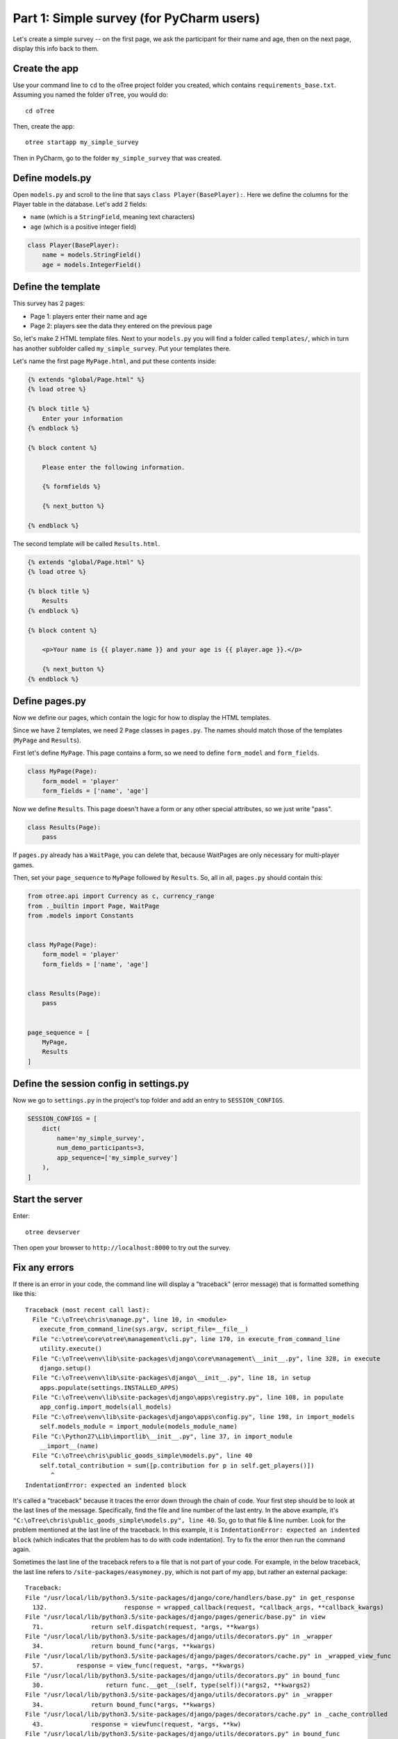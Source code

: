 Part 1: Simple survey (for PyCharm users)
=========================================

Let's create a simple survey -- on the first page, we ask the participant
for their name and age, then on the next page, display this info back to them.

Create the app
--------------

Use your command line to ``cd`` to the oTree project folder you created,
which contains ``requirements_base.txt``. Assuming you named the folder ``oTree``,
you would do::

    cd oTree

Then, create the app::

    otree startapp my_simple_survey

Then in PyCharm, go to the folder ``my_simple_survey`` that was created.

Define models.py
----------------

Open ``models.py`` and scroll to the line that says ``class Player(BasePlayer):``.
Here we define the columns for the Player table in the database.
Let's add 2 fields:

-   ``name`` (which is a ``StringField``, meaning text characters)
-   ``age`` (which is a positive integer field)

.. code-block:: python

    class Player(BasePlayer):
        name = models.StringField()
        age = models.IntegerField()


Define the template
-------------------

This survey has 2 pages:

-  Page 1: players enter their name and age
-  Page 2: players see the data they entered on the previous page

So, let's make 2 HTML template files.
Next to your ``models.py`` you will find a folder called ``templates/``,
which in turn has another subfolder called ``my_simple_survey``.
Put your templates there.

Let's name the first page ``MyPage.html``, and put these contents inside:

.. code-block:: html+django

    {% extends "global/Page.html" %}
    {% load otree %}

    {% block title %}
        Enter your information
    {% endblock %}

    {% block content %}

        Please enter the following information.

        {% formfields %}

        {% next_button %}

    {% endblock %}

The second template will be called ``Results.html``.

.. code-block:: html+django

    {% extends "global/Page.html" %}
    {% load otree %}

    {% block title %}
        Results
    {% endblock %}

    {% block content %}

        <p>Your name is {{ player.name }} and your age is {{ player.age }}.</p>

        {% next_button %}
    {% endblock %}


Define pages.py
---------------

Now we define our pages, which contain the logic for how to display the
HTML templates.

Since we have 2 templates, we need 2 ``Page`` classes in ``pages.py``.
The names should match those of the templates (``MyPage`` and
``Results``).

First let's define ``MyPage``. This page contains a form, so
we need to define ``form_model`` and ``form_fields``.

.. code-block:: python

    class MyPage(Page):
        form_model = 'player'
        form_fields = ['name', 'age']

Now we define ``Results``. This page doesn't have a form or any other
special attributes, so we just write "pass".

.. code-block:: python

    class Results(Page):
        pass

If ``pages.py`` already has a ``WaitPage``, you can delete that,
because WaitPages are only necessary for multi-player games.

Then, set your ``page_sequence`` to ``MyPage`` followed by ``Results``.
So, all in all, ``pages.py`` should contain this:

.. code-block:: python

    from otree.api import Currency as c, currency_range
    from ._builtin import Page, WaitPage
    from .models import Constants


    class MyPage(Page):
        form_model = 'player'
        form_fields = ['name', 'age']


    class Results(Page):
        pass


    page_sequence = [
        MyPage,
        Results
    ]


Define the session config in settings.py
----------------------------------------

Now we go to ``settings.py`` in the project's top folder and add an entry to ``SESSION_CONFIGS``.

.. code-block:: python

    SESSION_CONFIGS = [
        dict(
            name='my_simple_survey',
            num_demo_participants=3,
            app_sequence=['my_simple_survey']
        ),
    ]


Start the server
----------------

Enter::

    otree devserver

Then open your browser to ``http://localhost:8000`` to try out the survey.


Fix any errors
--------------

If there is an error in your code, the command line will display a "traceback"
(error message) that is formatted something like this::

    Traceback (most recent call last):
      File "C:\oTree\chris\manage.py", line 10, in <module>
        execute_from_command_line(sys.argv, script_file=__file__)
      File "c:\otree\core\otree\management\cli.py", line 170, in execute_from_command_line
        utility.execute()
      File "C:\oTree\venv\lib\site-packages\django\core\management\__init__.py", line 328, in execute
        django.setup()
      File "C:\oTree\venv\lib\site-packages\django\__init__.py", line 18, in setup
        apps.populate(settings.INSTALLED_APPS)
      File "C:\oTree\venv\lib\site-packages\django\apps\registry.py", line 108, in populate
        app_config.import_models(all_models)
      File "C:\oTree\venv\lib\site-packages\django\apps\config.py", line 198, in import_models
        self.models_module = import_module(models_module_name)
      File "C:\Python27\Lib\importlib\__init__.py", line 37, in import_module
        __import__(name)
      File "C:\oTree\chris\public_goods_simple\models.py", line 40
        self.total_contribution = sum([p.contribution for p in self.get_players()])
           ^
    IndentationError: expected an indented block

It's called a "traceback" because it traces the error down through the chain
of code. Your first step should be to look at the last lines of the message.
Specifically, find the file and line number of the last entry.
In the above example, it's ``"C:\oTree\chris\public_goods_simple\models.py", line 40``.
So, go to that file & line number.
Look for the problem mentioned at the last line of the traceback.
In this example, it is ``IndentationError: expected an indented block``
(which indicates that the problem has to do with code indentation).
Try to fix the error then run the command again.

Sometimes the last line of the traceback refers to a file that is not part of your code.
For example, in the below traceback, the last line refers to ``/site-packages/easymoney.py``,
which is not part of my app, but rather an external package::

    Traceback:
    File "/usr/local/lib/python3.5/site-packages/django/core/handlers/base.py" in get_response
      132.                     response = wrapped_callback(request, *callback_args, **callback_kwargs)
    File "/usr/local/lib/python3.5/site-packages/django/pages/generic/base.py" in view
      71.             return self.dispatch(request, *args, **kwargs)
    File "/usr/local/lib/python3.5/site-packages/django/utils/decorators.py" in _wrapper
      34.             return bound_func(*args, **kwargs)
    File "/usr/local/lib/python3.5/site-packages/django/pages/decorators/cache.py" in _wrapped_view_func
      57.         response = view_func(request, *args, **kwargs)
    File "/usr/local/lib/python3.5/site-packages/django/utils/decorators.py" in bound_func
      30.                 return func.__get__(self, type(self))(*args2, **kwargs2)
    File "/usr/local/lib/python3.5/site-packages/django/utils/decorators.py" in _wrapper
      34.             return bound_func(*args, **kwargs)
    File "/usr/local/lib/python3.5/site-packages/django/pages/decorators/cache.py" in _cache_controlled
      43.             response = viewfunc(request, *args, **kw)
    File "/usr/local/lib/python3.5/site-packages/django/utils/decorators.py" in bound_func
      30.                 return func.__get__(self, type(self))(*args2, **kwargs2)
    File "/usr/local/lib/python3.5/site-packages/otree/pages/abstract.py" in dispatch
      315.                 request, *args, **kwargs)
    File "/usr/local/lib/python3.5/site-packages/django/pages/generic/base.py" in dispatch
      89.         return handler(request, *args, **kwargs)
    File "/usr/local/lib/python3.5/site-packages/otree/pages/abstract.py" in get
      814.         return super(FormPageMixin, self).get(request, *args, **kwargs)
    File "/usr/local/lib/python3.5/site-packages/vanilla/model_views.py" in get
      294.         context = self.get_context_data(form=form)
    File "/usr/local/lib/python3.5/site-packages/otree/pages/abstract.py" in get_context_data
      193.         vars_for_template = self.resolve_vars_for_template()
    File "/usr/local/lib/python3.5/site-packages/otree/pages/abstract.py" in resolve_vars_for_template
      212.         context.update(self.vars_for_template() or {})
    File "/Users/chris/oTree/public_goods/pages.py" in vars_for_template
      108.             'total_payoff': self.player.payoff + Constants.fixed_pay}
    File "/usr/local/lib/python3.5/site-packages/easymoney.py" in <lambda>
      36.     return lambda self, other, context=None: self.__class__(method(self, _to_decimal(other)))
    File "/usr/local/lib/python3.5/site-packages/easymoney.py" in _to_decimal
      24.         return Decimal(amount)

    Exception Type: TypeError at /p/j0p7dxqo/public_goods/ResultsFinal/8/
    Exception Value: conversion from NoneType to Decimal is not supported

In these situations, look to see if any of your code is contained in the traceback.
Above we can see that the traceback goes through the file ``/Users/chris/oTree/public_goods/pages.py``,
which is part of my project. The bug is on line 108, as indicated.
